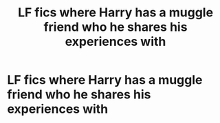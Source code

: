 #+TITLE: LF fics where Harry has a muggle friend who he shares his experiences with

* LF fics where Harry has a muggle friend who he shares his experiences with
:PROPERTIES:
:Author: Diablo1332
:Score: 1
:DateUnix: 1619048877.0
:DateShort: 2021-Apr-22
:FlairText: Request
:END:

